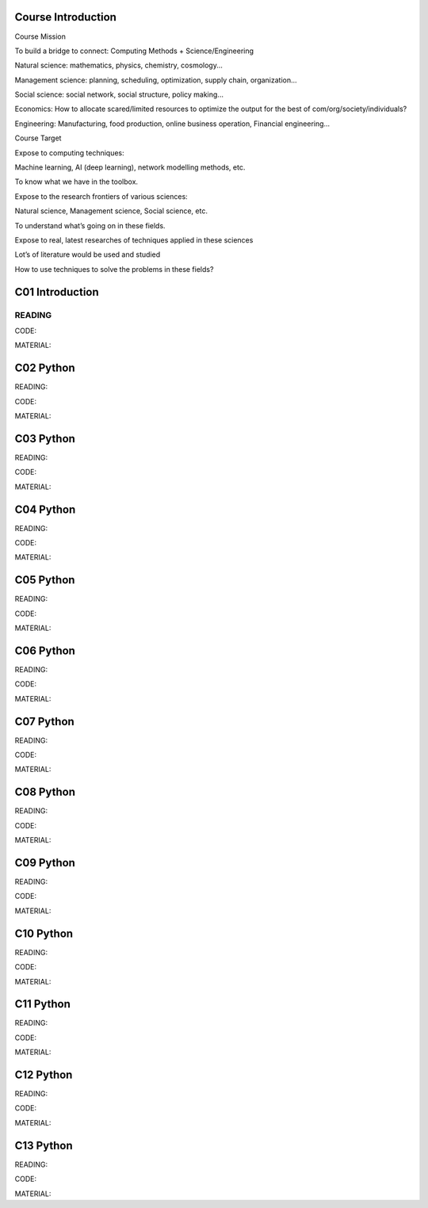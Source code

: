 **************************
Course Introduction  
************************** 
 
Course Mission 

To build a bridge to connect: Computing Methods + Science/Engineering

Natural science: mathematics, physics, chemistry, cosmology...

Management science: planning, scheduling, optimization, supply chain, organization...

Social science: social network, social structure, policy making...

Economics: How to allocate scared/limited resources to optimize the output for the best of com/org/society/individuals?

Engineering: Manufacturing, food production, online business operation, Financial engineering...

Course Target

Expose to computing techniques:

Machine learning, AI (deep learning), network modelling methods, etc.

To know what we have in the toolbox.

Expose to the research frontiers of various sciences:

Natural science, Management science, Social science, etc.

To understand what’s going on in these fields.

Expose to real, latest researches of techniques applied in these sciences

Lot’s of literature would be used and studied

How to use techniques to solve the problems in these fields?


 
**************************
C01 Introduction
**************************


READING
=========================

CODE:

MATERIAL:


**************************
C02 Python
**************************


READING:

CODE:

MATERIAL:




**************************
C03 Python
**************************


READING:

CODE:

MATERIAL:




**************************
C04 Python
**************************


READING:

CODE:

MATERIAL:




**************************
C05 Python
**************************


READING:

CODE:

MATERIAL:




**************************
C06 Python
**************************


READING:

CODE:

MATERIAL:




**************************
C07 Python
**************************


READING:

CODE:

MATERIAL:




**************************
C08 Python
**************************


READING:

CODE:

MATERIAL:




**************************
C09 Python
**************************


READING:

CODE:

MATERIAL:




**************************
C10 Python
**************************


READING:

CODE:

MATERIAL:




**************************
C11 Python
**************************


READING:

CODE:

MATERIAL:




**************************
C12 Python
**************************


READING:

CODE:

MATERIAL:




**************************
C13 Python
**************************


READING:

CODE:

MATERIAL:
